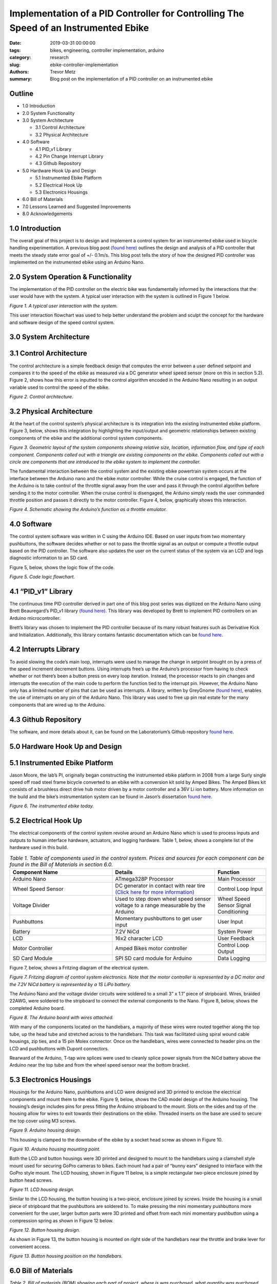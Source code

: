 Implementation of a PID Controller for Controlling The Speed of an Instrumented Ebike 
===================================================================================== 

:date: 2019-03-31 00:00:00
:tags: bikes, engineering, controller implementation, arduino
:category: research
:slug: ebike-controller-implementation
:authors: Trevor Metz
:summary: Blog post on the implementation of a PID controller on an instrumented ebike 

Outline
^^^^^^^

* 1.0 Introduction

* 2.0 System Functionality 

* 3.0 System Architecture  

  * 3.1 Control Architecture 

  * 3.2 Physical Architecture

* 4.0 Software  

  * 4.1 PID_v1 Library 

  * 4.2 Pin Change Interrupt Library 

  * 4.3 Github Repository

* 5.0 Hardware Hook Up and Design 

  * 5.1 Instrumented Ebike Platform 

  * 5.2 Electrical Hook Up 

  * 5.3 Electronics Housings 

* 6.0 Bill of Materials 

* 7.0 Lessons Learned and Suggested Improvements 

* 8.0 Acknowledgements

1.0 Introduction
^^^^^^^^^^^^^^^^

The overall goal of this project is to design and implement a control system for an instrumented ebike 
used in bicycle handling experimentation. A previous blog post `(found here) <https://mechmotum.github.io/blog/ebike-controller-
design.html>`_ outlines the design and analysis of a PID controller that meets the steady state error goal of +/- 0.1m/s. This blog post tells the story
of how the designed PID controller was implemented on the instrumented ebike using an Arduino Nano.  

2.0 System Operation & Functionality 
^^^^^^^^^^^^^^^^^^^^^^^^^^^^^^^^^^^^

The implementation of the PID controller on the electric bike was fundamentally informed by the interactions
that the user would have with the system. A typical user interaction with the system is outlined in Figure 1 below. 

.. figure:: 
   :width: 80%
   :align: center
   :alt: User Interaction. 
   
*Figure 1. A typical user interaction with the system.* 
     
This user interaction flowchart was used to help better understand the problem and sculpt the concept
for the hardware and software design of the speed control system.  

3.0 System Architecture 
^^^^^^^^^^^^^^^^^^^^^^^

3.1 Control Architecture
^^^^^^^^^^^^^^^^^^^^^^^^

The control architecture is a simple feedback design that computes the error between a user defined setpoint and compares it 
to the speed of the ebike as measured via a DC generator wheel speed sensor (more on this in section 5.2). Figure 2, shows how 
this error is inputted to the control algorithm encoded in the Arduino Nano resulting in an output variable used to 
control the speed of the ebike. 

.. figure:: 
   :width: 80%
   :align: center
   :alt: Control Architecture. 

*Figure 2. Control architecture.*

3.2 Physical Architecture
^^^^^^^^^^^^^^^^^^^^^^^^^

At the heart of the control system’s physical architecture is its integration into the existing instrumented ebike platform. 
Figure 3, below, shows this integration by highlighting the input/output and geometric relationships between 
existing components of the ebike and the additional control system components. 

.. figure:: 
   :width: 80%
   :align: center
   :alt: System Architecture. 

*Figure 3. Geometric layout of the system components showing relative size, location, information flow, and type of each component. 
Components called out with a triangle are existing components on the ebike. Components called out with a circle are components that are 
introduced to the ebike system to implement the controller.*  

The fundamental interaction between the control system and the existing ebike powertrain system occurs at the interface between the 
Arduino nano and the ebike motor controller. While the cruise control is engaged, the function of the Arduino is to take control of the 
throttle signal away from the user and pass it through the control algorithm before sending it to the motor controller. When the cruise 
control is disengaged, the Arduino simply reads the user commanded throttle position and passes it directly to the motor controller. 
Figure 4, below, graphically shows this interaction. 

.. figure:: 
   :width: 80%
   :align: center
   :alt: Arduino's Main Function. 

*Figure 4. Schematic showing the Arduino’s function as a throttle emulator.* 

4.0 Software 
^^^^^^^^^^^^

The control system software was written in C using the Arduino IDE. Based on user inputs from two momentary pushbuttons, the software 
decides whether or not to pass the throttle signal as an output or compute a throttle output based on the PID controller. The software 
also updates the user on the current status of the system via an LCD and logs diagnostic information to an SD card. 

Figure 5, below, shows the logic flow of the code. 

.. figure:: 
   :width: 80%
   :align: center
   :alt: Code Logic Flowchart. 

*Figure 5. Code logic flowchart.* 

4.1 “PID_v1” Library 
^^^^^^^^^^^^^^^^^^^^

The continuous time PID controller derived in part one of this blog post series was digitized on the Arduino Nano using Brett Beauregard’s 
PID_v1 library `(found here) <https://github.com/br3ttb/Arduino-PID-Library>`_. This library was developed by Brett to implement PID 
controllers on an Arduino microcontroller.

Brett’s library was chosen to implement the PID controller because of its many robust features such as Derivative Kick and Initialization. 
Additionally, this library contains fantastic documentation which can be `found here <http://brettbeauregard.com/blog/2011/04/improving-
the-beginners-pid-introduction/>`_.  
  
4.2 Interrupts Library 
^^^^^^^^^^^^^^^^^^^^^^

To avoid slowing the code’s main loop, interrupts were used to manage the change in setpoint brought on by a press of the speed increment 
decrement buttons. Using interrupts free’s up the Arduino’s processor from having to check whether or not there’s been a button press on 
every loop iteration. Instead, the processor reacts to pin changes and interrupts the execution of the main code to perform the function 
tied to the interrupt pin. However, the Arduino Nano only has a limited number of pins that can be used as interrupts. A library, written 
by GreyGnome `(found here) <https://github.com/GreyGnome/PinChangeInt>`_, enables the use of interrupts on any pin of the Arduino Nano. 
This library was used to free up pin real estate for the many components that are wired up to the Arduino. 

4.3 Github Repository
^^^^^^^^^^^^^^^^^^^^^

The software, and more details about it, can be found on the Laboratorium’s Github repository `found here 
<https://github.com/mechmotum/eBikeSpdController>`_. 

5.0 Hardware Hook Up and Design 
^^^^^^^^^^^^^^^^^^^^^^^^^^^^^^^

5.1 Instrumented Ebike Platform
^^^^^^^^^^^^^^^^^^^^^^^^^^^^^^^

Jason Moore, the lab’s PI, originally began constructing the instrumented ebike platform in 2008 from a large Surly single speed off road 
steel frame bicycle converted to an ebike with a conversion kit sold by Amped Bikes. The Amped Bikes kit consists of a brushless direct 
drive hub motor driven by a motor controller and a 36V Li ion battery. More information on the build and the bike’s instrumentation system 
can be found in Jason’s dissertation `found here <http://moorepants.github.io/dissertation/davisbicycle.html>`_.  

.. figure:: 
   :width: 80%
   :align: center
   :alt: Instrumented Ebike. 

*Figure 6. The instrumented ebike today.*

5.2 Electrical Hook Up  
^^^^^^^^^^^^^^^^^^^^^^

The electrical components of the control system revolve around an Arduino Nano which is used to process inputs and outputs to human 
interface hardware, actuators, and logging hardware. Table 1, below, shows a complete list of the hardware used in this build. 

.. csv-table:: *Table 1. Table of components used in the control system. Prices and sources for each component can be found in the Bill of Materials in section 6.0.*
   :header: "Component Name", "Details", "Function"
   :widths: 20, 20, 10

    "Arduino Nano", "ATmega328P Processor", "Main   Processor"
    "Wheel Speed Sensor", "DC generator in contact with rear tire `(Click here for more information) <http://moorepants.github.io/dissertation/davisbicycle.html>`_",  "Control Loop Input"
    "Voltage Divider", "Used to step down wheel speed sensor voltage to a range measurable by the Arduino", "Wheel Speed Sensor Signal Conditioning"
    "Pushbuttons", "Momentary pushbuttons to get user input", "User Input"
    "Battery", "7.2V NiCd", "System Power"
    "LCD", "16x2 character LCD", "User Feedback"
    "Motor Controller", "Amped Bikes motor controller", "Control Loop Output"
    "SD Card Module", "SPI SD card module for Arduino", "Data Logging"

Figure 7, below, shows a Fritzing diagram of the electrical system.

.. figure:: 
   :width: 80%
   :align: center
   :alt: Electrical Hookup. 

*Figure 7. Fritzing diagram of control system electronics. Note that the motor controller is represented by a DC motor and the 7.2V NiCd 
battery is represented by a 1S LiPo battery.*  

The Arduino Nano and the voltage divider circuits were soldered to a small 3” x 1.1” piece of stripboard. Wires, braided 22AWG, were 
soldered to the stripboard to connect the external components to the Nano. Figure 8, below, shows the completed Arduino board. 

.. figure:: 
   :width: 80%
   :align: center
   :alt: Arduino Board. 

*Figure 8. The Arduino board with wires attached.*

With many of the components located on the handlebars, a majority of these wires were routed together along the top tube, up the head tube 
and stretched across to the handlebars. This task was facilitated using spiral wound cable housings, zip ties, and a 15 pin Molex 
connector. Once on the handlebars, wires were connected to header pins on the LCD and pushbuttons with Dupont connectors. 

Rearward of the Arduino, T-tap wire splices were used to cleanly splice power signals from the NiCd battery above the Arduino near the top 
tube and from the wheel speed sensor near the bottom bracket.  

5.3 Electronics Housings 
^^^^^^^^^^^^^^^^^^^^^^^^

Housings for the Arduino Nano, pushbuttons and LCD were designed and 3D printed to enclose the electrical components and mount them to the 
ebike. Figure 9, below, shows the CAD model design of the Arduino housing. The housing’s design includes pins for press fitting the 
Arduino stripboard to the mount. Slots on the sides and top of the housing allow for wires to exit towards their destinations on the 
ebike. Threaded inserts on the base are used to secure the top cover using M3 screws.

.. figure:: 
   :width: 80%
   :align: center
   :alt: Arduino Housing. 

*Figure 9.  Arduino housing design.* 

This housing is clamped to the downtube of the ebike by a socket head screw as shown in Figure 10.   

.. figure:: 
   :width: 80%
   :align: center
   :alt: Arduino Mounting. 

*Figure 10. Arduino housing mounting point.*  

Both the LCD and button housings were 3D printed and designed to mount to the handlebars using a clamshell style mount used for securing 
GoPro cameras to bikes. Each mount had a pair of “bunny ears” designed to interface with the GoPro style mount. The LCD housing, shown in 
Figure 11 below, is a simple rectangular two-piece enclosure joined by button head screws. 

.. figure:: 
   :width: 80%
   :align: center
   :alt: LCD Housing. 

*Figure 11. LCD housing design.* 

Similar to the LCD housing, the button housing is a two-piece, enclosure joined by screws. Inside the housing is a small piece of 
stripboard that the pushbuttons are soldered to. To make pressing the mini momentary pushbuttons more convenient for the user, larger 
button parts were 3D printed and offset from each mini momentary pushbutton using a compression spring as shown in Figure 12 below. 

.. figure:: 
   :width: 80%
   :align: center
   :alt: Button Housing. 

*Figure 12. Button housing design.*

As shown in Figure 13, the button housing is mounted on right side of the handlebars near the throttle and brake lever for convenient 
access.  

.. figure:: 
   :width: 80%
   :align: center
   :alt: Button Housing Mount. 

*Figure 13. Button housing position on the handlebars.*

6.0 Bill of Materials 
^^^^^^^^^^^^^^^^^^^^^

*Table 2. Bill of materials (BOM) showing each part of project, where is was purchased, what quantity was purchased and its cost.*

.. figure:: 
   :width: 80%
   :align: center
   :alt: Bill of Materials. 

7.0 Lessons Learned and Suggested Improvements  
^^^^^^^^^^^^^^^^^^^^^^^^^^^^^^^^^^^^^^^^^^^^^^

Throughout the process of implementing this controller, I learned some good best practices to follow when designing 3D printed electronics 
housings and doing electrical hookups.  

When designing electronics housings I found it very necessary to account for the minimum bend radius of each wire as not taking this into 
account will not leave enough room for routing wires without excessive strain. Additionally,  it is important to follow `best practices 
<https://www.lulzbot.com/learn/tutorials/heat-set-inserts-tips-and-tricks>`_ when designing for heat set threaded inserts.  Most 
importantly, when it comes to physically realizing these designs using a fused deposition modeling 3D printer, there is a lot of trial and 
error and patience required to dial in the print settings that will achieve the intent of the design.  

An improvement to the electronics housings can come in the form of reducing the complexity of the button housing. Using larger momentary 
pushbuttons would eliminate the need for a more complex button assembly, improving the usability and assembly of the mount. 

While hooking up the electronics I learned it’s important to plan out wire lengths, routes and connections well ahead of time to avoid 
spending time correcting mistakes. Furthermore, I found it very useful to try new connectors and tricky connections on scrap wire first in 
order to both practice the assembly and prove the connection before commiting to the real thing. As being one person with only two hands, 
I found it extremely helpful to jig up fixtures on the bike to help with assembly in awkward positions.  

On looking back at this project, I’ve realized that a lot of the electronics used in this build can be replaced with cleaner, simpler 
components that would reduce the total assembly time and improve the robustness of the system. The LCD on the bike required a whopping 
nine wires to function, causing a big mess of wires on the bike. This can be replaced by using a display module with an SPI communication 
protocol requiring only four wires to function. Additionally, the stripboard Arduino circuit can be replaced by a custom PCB with screw 
terminal connectors making the wiring of the Arduino much simpler and robust.    
  
8.0 Acknowledgements 
^^^^^^^^^^^^^^^^^^^^

I would like to thank `Nicholas Chan <https://github.com/ngchan>`_ for writing the camera gimbal software that my speed control software 
is based off of. I’d also like to thank `Brett Beuaregard <https://github.com/br3ttb>`_ for writing the PID library and it’s excellent 
documentation that is the heart of the speed control software. Finally, I’d like to thank Jason Moore for his support and mentorship 
throughout this project.  

Stay tuned for part three of this series: Testing and Validation  
